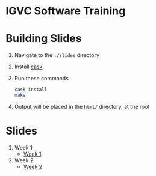 * IGVC Software Training

* Building Slides

1. Navigate to the ~./slides~ directory
2. Install [[https://github.com/cask/cask][cask]].
3. Run these commands
  #+BEGIN_SRC sh
  cask install
  make
  #+END_SRC
4. Output will be placed in the ~html/~ directory, at the root
* Slides
1. Week 1
   + [[https://github.com/RoboJackets/ros-training/blob/gh-pages/docs/week1/week1.md][Week 1]]
2. Week 2
   + [[https://github.com/RoboJackets/ros-training/blob/gh-pages/docs/week2/week2.md][Week 2]]
